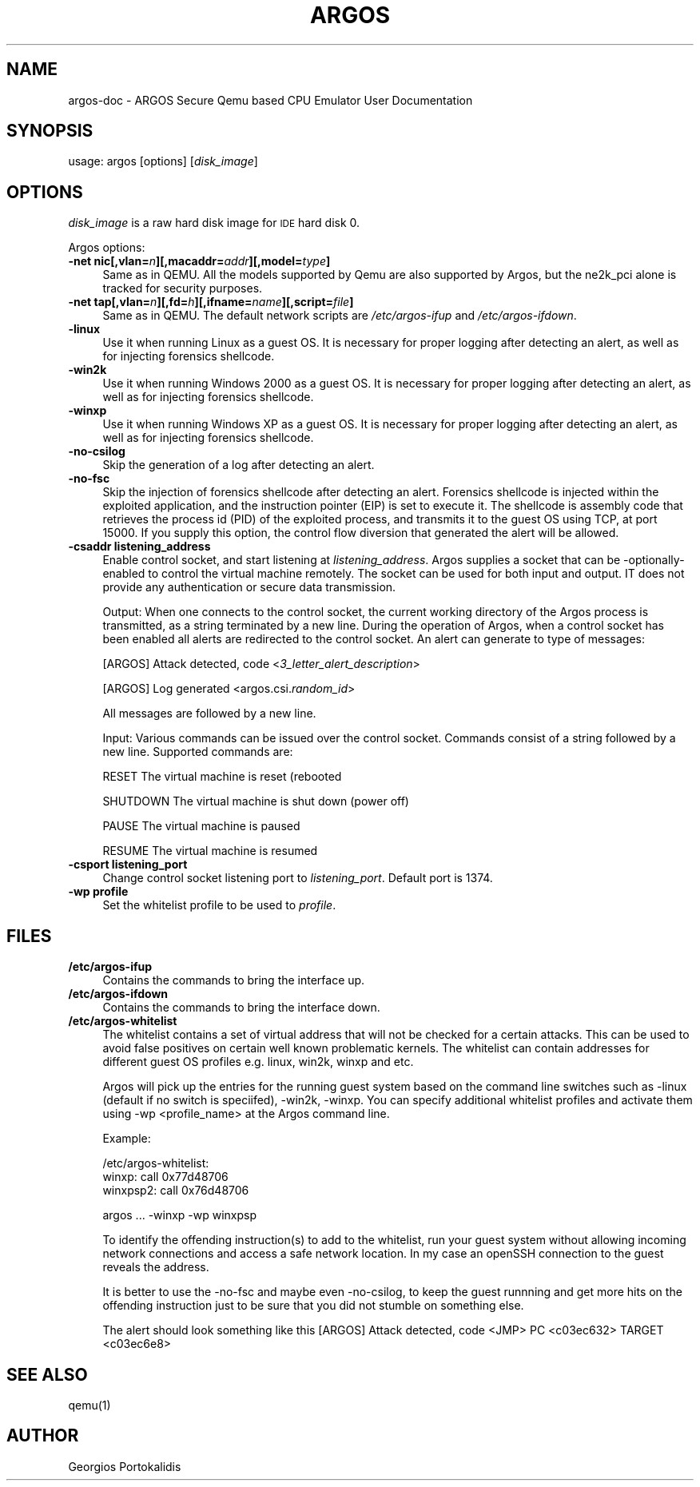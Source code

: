 .\" Based on qemu.1
.\"
.\" Standard preamble:
.\" ========================================================================
.de Sh \" Subsection heading
.br
.if t .Sp
.ne 5
.PP
\fB\\$1\fR
.PP
..
.de Sp \" Vertical space (when we can't use .PP)
.if t .sp .5v
.if n .sp
..
.de Vb \" Begin verbatim text
.ft CW
.nf
.ne \\$1
..
.de Ve \" End verbatim text
.ft R
.fi
..
.\" Set up some character translations and predefined strings.  \*(-- will
.\" give an unbreakable dash, \*(PI will give pi, \*(L" will give a left
.\" double quote, and \*(R" will give a right double quote.  | will give a
.\" real vertical bar.  \*(C+ will give a nicer C++.  Capital omega is used to
.\" do unbreakable dashes and therefore won't be available.  \*(C` and \*(C'
.\" expand to `' in nroff, nothing in troff, for use with C<>.
.tr \(*W-|\(bv\*(Tr
.ds C+ C\v'-.1v'\h'-1p'\s-2+\h'-1p'+\s0\v'.1v'\h'-1p'
.ie n \{\
.    ds -- \(*W-
.    ds PI pi
.    if (\n(.H=4u)&(1m=24u) .ds -- \(*W\h'-12u'\(*W\h'-12u'-\" diablo 10 pitch
.    if (\n(.H=4u)&(1m=20u) .ds -- \(*W\h'-12u'\(*W\h'-8u'-\"  diablo 12 pitch
.    ds L" ""
.    ds R" ""
.    ds C` ""
.    ds C' ""
'br\}
.el\{\
.    ds -- \|\(em\|
.    ds PI \(*p
.    ds L" ``
.    ds R" ''
'br\}
.\"
.\" If the F register is turned on, we'll generate index entries on stderr for
.\" titles (.TH), headers (.SH), subsections (.Sh), items (.Ip), and index
.\" entries marked with X<> in POD.  Of course, you'll have to process the
.\" output yourself in some meaningful fashion.
.if \nF \{\
.    de IX
.    tm Index:\\$1\t\\n%\t"\\$2"
..
.    nr % 0
.    rr F
.\}
.\"
.\" For nroff, turn off justification.  Always turn off hyphenation; it makes
.\" way too many mistakes in technical documents.
.hy 0
.if n .na
.\"
.\" Accent mark definitions (@(#)ms.acc 1.5 88/02/08 SMI; from UCB 4.2).
.\" Fear.  Run.  Save yourself.  No user-serviceable parts.
.    \" fudge factors for nroff and troff
.if n \{\
.    ds #H 0
.    ds #V .8m
.    ds #F .3m
.    ds #[ \f1
.    ds #] \fP
.\}
.if t \{\
.    ds #H ((1u-(\\\\n(.fu%2u))*.13m)
.    ds #V .6m
.    ds #F 0
.    ds #[ \&
.    ds #] \&
.\}
.    \" simple accents for nroff and troff
.if n \{\
.    ds ' \&
.    ds ` \&
.    ds ^ \&
.    ds , \&
.    ds ~ ~
.    ds /
.\}
.if t \{\
.    ds ' \\k:\h'-(\\n(.wu*8/10-\*(#H)'\'\h"|\\n:u"
.    ds ` \\k:\h'-(\\n(.wu*8/10-\*(#H)'\`\h'|\\n:u'
.    ds ^ \\k:\h'-(\\n(.wu*10/11-\*(#H)'^\h'|\\n:u'
.    ds , \\k:\h'-(\\n(.wu*8/10)',\h'|\\n:u'
.    ds ~ \\k:\h'-(\\n(.wu-\*(#H-.1m)'~\h'|\\n:u'
.    ds / \\k:\h'-(\\n(.wu*8/10-\*(#H)'\z\(sl\h'|\\n:u'
.\}
.    \" troff and (daisy-wheel) nroff accents
.ds : \\k:\h'-(\\n(.wu*8/10-\*(#H+.1m+\*(#F)'\v'-\*(#V'\z.\h'.2m+\*(#F'.\h'|\\n:u'\v'\*(#V'
.ds 8 \h'\*(#H'\(*b\h'-\*(#H'
.ds o \\k:\h'-(\\n(.wu+\w'\(de'u-\*(#H)/2u'\v'-.3n'\*(#[\z\(de\v'.3n'\h'|\\n:u'\*(#]
.ds d- \h'\*(#H'\(pd\h'-\w'~'u'\v'-.25m'\f2\(hy\fP\v'.25m'\h'-\*(#H'
.ds D- D\\k:\h'-\w'D'u'\v'-.11m'\z\(hy\v'.11m'\h'|\\n:u'
.ds th \*(#[\v'.3m'\s+1I\s-1\v'-.3m'\h'-(\w'I'u*2/3)'\s-1o\s+1\*(#]
.ds Th \*(#[\s+2I\s-2\h'-\w'I'u*3/5'\v'-.3m'o\v'.3m'\*(#]
.ds ae a\h'-(\w'a'u*4/10)'e
.ds Ae A\h'-(\w'A'u*4/10)'E
.    \" corrections for vroff
.if v .ds ~ \\k:\h'-(\\n(.wu*9/10-\*(#H)'\s-2\u~\d\s+2\h'|\\n:u'
.if v .ds ^ \\k:\h'-(\\n(.wu*10/11-\*(#H)'\v'-.4m'^\v'.4m'\h'|\\n:u'
.    \" for low resolution devices (crt and lpr)
.if \n(.H>23 .if \n(.V>19 \
\{\
.    ds : e
.    ds 8 ss
.    ds o a
.    ds d- d\h'-1'\(ga
.    ds D- D\h'-1'\(hy
.    ds th \o'bp'
.    ds Th \o'LP'
.    ds ae ae
.    ds Ae AE
.\}
.rm #[ #] #H #V #F C
.\" ========================================================================
.\"
.IX Title "ARGOS 1"
.TH ARGOS 1 "2008-02-27" " " " "
.SH "NAME"
argos\-doc \- ARGOS Secure Qemu based CPU Emulator User Documentation
.SH "SYNOPSIS"
.IX Header "SYNOPSIS"
usage: argos [options] [\fIdisk_image\fR]
.SH "OPTIONS"
.IX Header "OPTIONS"
\&\fIdisk_image\fR is a raw hard disk image for \s-1IDE\s0 hard disk 0.
.PP
Argos options:
.IP "\fB\-net nic[,vlan=\fR\fIn\fR\fB][,macaddr=\fR\fIaddr\fR\fB][,model=\fR\fItype\fR\fB]\fR" 4
.IX Item "-net nic[,vlan=n][,macaddr=addr][,model=type]"
Same as in QEMU. 
All the models supported by Qemu are also supported by Argos, but the ne2k_pci
alone is tracked for security purposes.
.IP "\fB\-net tap[,vlan=\fR\fIn\fR\fB][,fd=\fR\fIh\fR\fB][,ifname=\fR\fIname\fR\fB][,script=\fR\fIfile\fR\fB]\fR" 4
.IX Item "-net tap[,vlan=n][,fd=h][,ifname=name][,script=file]"
Same as in QEMU.
The default network scripts are \fI/etc/argos\-ifup\fR and 
\fI/etc/argos\-ifdown\fR.
.IP "\fB\-linux\fR" 4
.IX Item "-linux"
Use it when running Linux as a guest OS. It is necessary for proper logging
after detecting an alert, as well as for injecting forensics shellcode.
.IP "\fB\-win2k\fR" 4
.IX Item "-win2k"
Use it when running Windows 2000 as a guest OS. It is necessary for proper 
logging after detecting an alert, as well as for injecting forensics shellcode.
.IP "\fB\-winxp\fR" 4
.IX Item "-winxp"
Use it when running Windows XP as a guest OS. It is necessary for proper 
logging after detecting an alert, as well as for injecting forensics shellcode.
.IP "\fB\-no\-csilog\fR" 4
.IX Item "-no-csilog"
Skip the generation of a log after detecting an alert.
.\" .IP "\fB\-sctrack\fR" 4
.\" .IX Item "-sctrack"
.\" Track the shellcode's control flow after the detection of an attack.
.\" A new file named 'argos_sctrack.log' is created that contains all the flow
.\" decisions of the shellcode. The logged decisions are determined the same way an
.\" attack is determined, by looking at tainted operands of jmp, call, or ret
.\" instructions, as well as tainted jump targets.  The log starts with a copy of
.\" the alert line generated by Argos and the control flow decisions follow using
.\" the format below:
.\" 
.\" <current EIP in hex>: <alert code, JMP, CI, etc> <target EIP in hex>
.\" 
.\" The tracing only works for the first detected attack, and does not offer a lot
.\" of details. Also note that you need to supply option `-no-fsc' to disable the
.\" injection of the forensics shellcode, and to allow the control flow diversion.
.IP "\fB\-no\-fsc\fR" 4
.IX Item "-no-fsc"
Skip the injection of forensics shellcode after detecting an alert. Forensics
shellcode is injected within the exploited application, and the instruction
pointer (EIP) is set to execute it. The shellcode is assembly code that
retrieves the process id (PID) of the exploited process, and transmits it to the
guest OS using TCP, at port 15000.
If you supply this option, the control flow diversion that generated the alert
will be allowed.
.IP "\fB\-csaddr listening_address\fR" 4
.IX Item "-csaddr" listening_address
Enable control socket, and start listening at \fIlistening_address\fR.
Argos supplies a socket that can be -optionally- enabled to control the
virtual machine remotely. The socket can be used for both input and output.
IT does not provide any authentication or
secure data transmission.

Output: When one connects to the control socket, the current working directory of the
Argos process is transmitted, as a string terminated by a new line.
During the operation of Argos, when a control socket has been enabled all
alerts are redirected to the control socket. An alert can generate to type of
messages:
.Sp
[ARGOS] Attack detected, code <\fI3_letter_alert_description\fR>
.Sp
[ARGOS] Log generated <argos.csi.\fIrandom_id\fR>
.Sp
All messages are followed by a new line.

Input: Various commands can be issued over the control socket. Commands consist of a
string followed by a new line. Supported commands are:
.Sp
RESET The virtual machine is reset (rebooted
.Sp
SHUTDOWN The virtual machine is shut down (power off)
.Sp
PAUSE The virtual machine is paused
.Sp
RESUME The virtual machine is resumed
.IP "\fB\-csport listening_port\fR" 4
.IX Item "-csport" listening_port
Change control socket listening port to \fIlistening_port\fR. Default port is
1374.
.IP "\fB\-wp profile\fR" 4
.IX Item "-wp" profile
Set the whitelist profile to be used to \fIprofile\fR.
.SH "FILES"
.IX Header "FILES"
.IP "\fB/etc/argos-ifup\fR" 4
.IX Item "/etc/argos-ifup"
Contains the commands to bring the interface up.
.IP "\fB/etc/argos-ifdown\fR" 4
.IX Item "/etc/argos-ifdown"
Contains the commands to bring the interface down.
.IP "\fB/etc/argos-whitelist\fR" 4
.IX Item "/etc/argos-whitelist"
The whitelist contains a set of virtual address that will not be checked for
a certain attacks. This can be used to avoid false positives on certain well
known problematic kernels. The whitelist can contain addresses for different
guest OS profiles e.g. linux, win2k, winxp and etc.
.Sp
Argos will pick up the entries for the running guest system based on the
command line switches such as -linux (default if no switch is
speciifed), -win2k, -winxp.  
You can specify additional whitelist profiles and activate them using -wp
<profile_name> at the Argos command line.
.Sp
Example:
.Sp
/etc/argos-whitelist:
.br
winxp:  call 0x77d48706
.br
winxpsp2:  call 0x76d48706
.Sp
argos ... -winxp -wp winxpsp
.Sp
To identify the offending instruction(s) to add to the whitelist, run your
guest system without allowing incoming network connections and access a safe
network location.  In my case an openSSH connection to the guest reveals the 
address.
.Sp
It is better to use the -no-fsc and maybe even -no-csilog, to keep the guest 
runnning and get more hits on the offending instruction just to be sure that
you did not stumble on something else.
.Sp
The alert should look something like this
[ARGOS] Attack detected, code <JMP> PC <c03ec632> TARGET <c03ec6e8>
.SH "SEE ALSO"
.IX Header "SEE ALSO"
qemu(1)
.SH "AUTHOR"
.IX Header "AUTHOR"
Georgios Portokalidis
